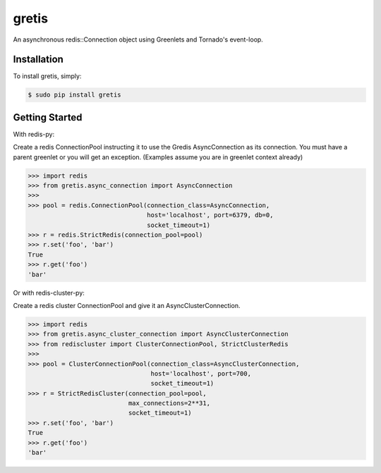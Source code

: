 gretis
==========

An asynchronous redis::Connection object using Greenlets and Tornado's
event-loop.

Installation
------------

To install gretis, simply:

.. code-block:: bash

    $ sudo pip install gretis

Getting Started
---------------

With redis-py:

Create a redis ConnectionPool instructing it to use the Gredis
AsyncConnection as its connection. You must have a parent greenlet
or you will get an exception. (Examples assume you are in greenlet
context already)


.. code-block:: pycon

    >>> import redis
    >>> from gretis.async_connection import AsyncConnection
    >>>
    >>> pool = redis.ConnectionPool(connection_class=AsyncConnection,
                                    host='localhost', port=6379, db=0,
                                    socket_timeout=1)
    >>> r = redis.StrictRedis(connection_pool=pool)
    >>> r.set('foo', 'bar')
    True
    >>> r.get('foo')
    'bar'

Or with redis-cluster-py:

Create a redis cluster ConnectionPool and give it an AsyncClusterConnection.

.. code-block:: pycon

    >>> import redis
    >>> from gretis.async_cluster_connection import AsyncClusterConnection
    >>> from rediscluster import ClusterConnectionPool, StrictClusterRedis
    >>>
    >>> pool = ClusterConnectionPool(connection_class=AsyncClusterConnection,
                                     host='localhost', port=700,
                                     socket_timeout=1)
    >>> r = StrictRedisCluster(connection_pool=pool,
                               max_connections=2**31,
                               socket_timeout=1)
    >>> r.set('foo', 'bar')
    True
    >>> r.get('foo')
    'bar'
